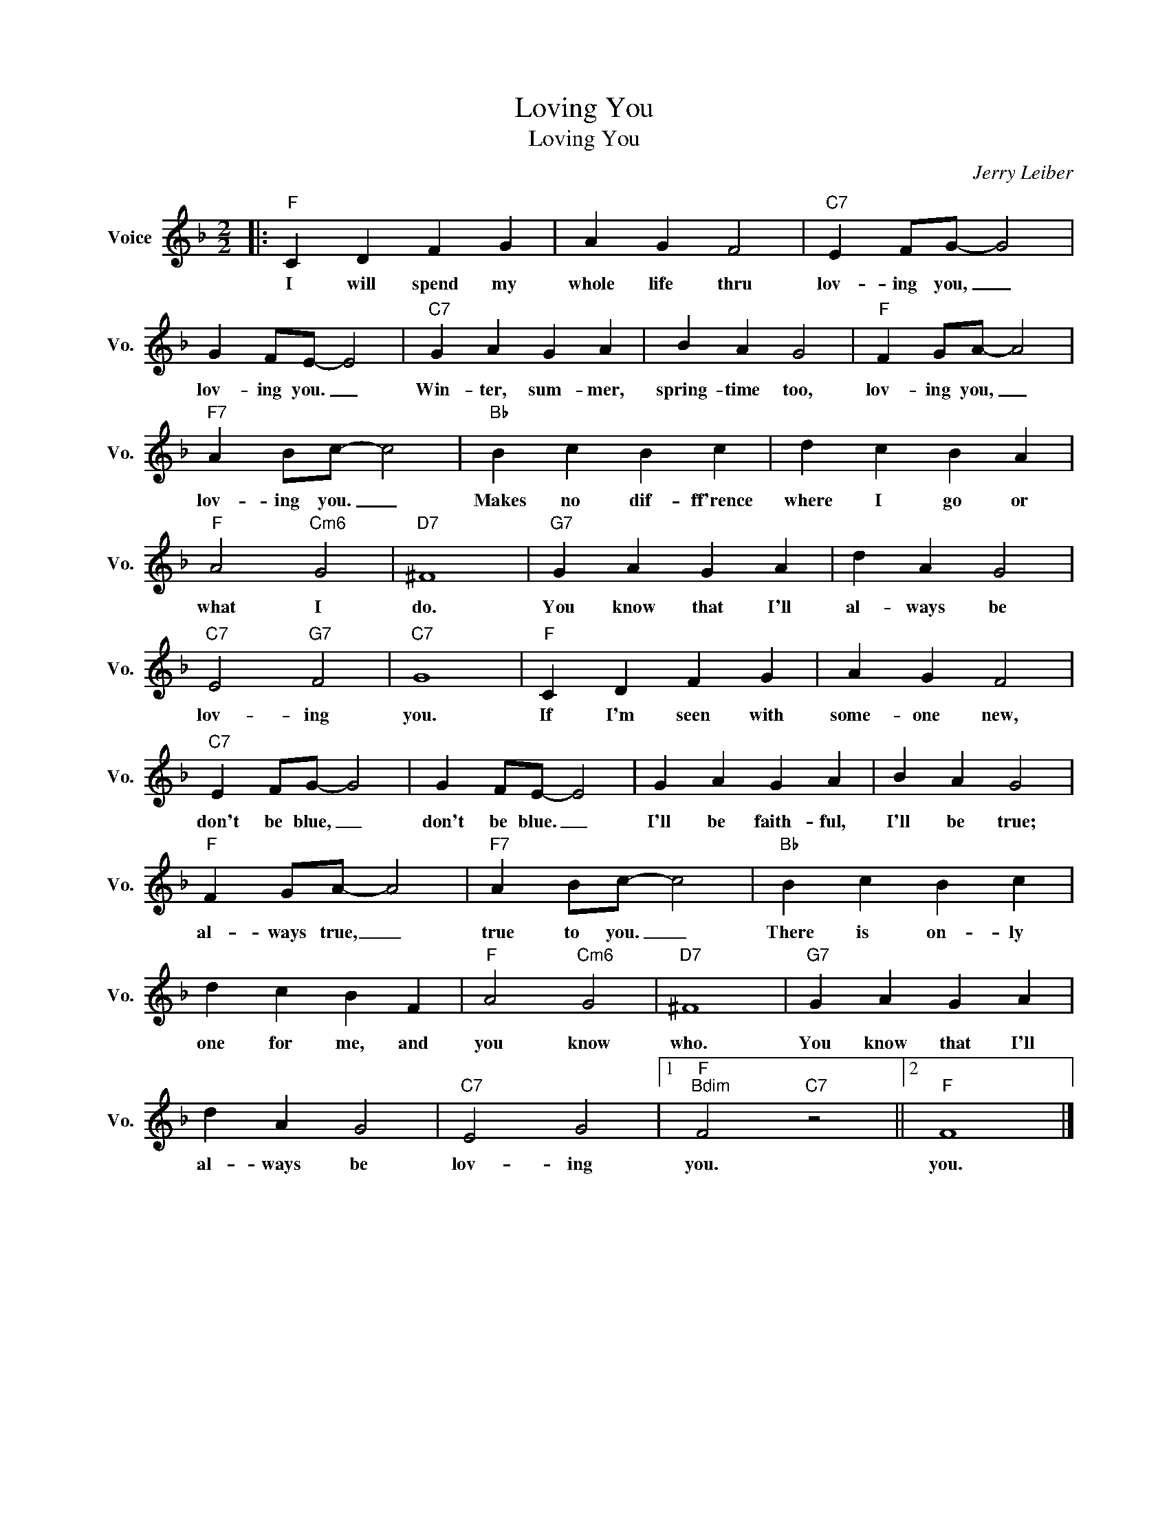 X:1
T:Loving You
T:Loving You
C:Jerry Leiber
Z:All Rights Reserved
L:1/4
M:2/2
K:F
V:1 treble nm="Voice" snm="Vo."
%%MIDI program 0
V:1
|:"F" C D F G | A G F2 |"C7" E F/G/- G2 | G F/E/- E2 |"C7" G A G A | B A G2 |"F" F G/A/- A2 | %7
w: I will spend my|whole life thru|lov- ing you, _|lov- ing you. _|Win- ter, sum- mer,|spring- time too,|lov- ing you, _|
"F7" A B/c/- c2 |"Bb" B c B c | d c B A |"F" A2"Cm6" G2 |"D7" ^F4 |"G7" G A G A | d A G2 | %14
w: lov- ing you. _|Makes no dif- ff'rence|where I go or|what I|do.|You know that I'll|al- ways be|
"C7" E2"G7" F2 |"C7" G4 |"F" C D F G | A G F2 |"C7" E F/G/- G2 | G F/E/- E2 | G A G A | B A G2 | %22
w: lov- ing|you.|If I'm seen with|some- one new,|don't be blue, _|don't be blue. _|I'll be faith- ful,|I'll be true;|
"F" F G/A/- A2 |"F7" A B/c/- c2 |"Bb" B c B c | d c B F |"F" A2"Cm6" G2 |"D7" ^F4 |"G7" G A G A | %29
w: al- ways true, _|true to you. _|There is on- ly|one for me, and|you know|who.|You know that I'll|
 d A G2 |"C7" E2 G2 |1"F""Bdim" F2"C7" z2 ||2"F" F4 |] %33
w: al- ways be|lov- ing|you.|you.|

